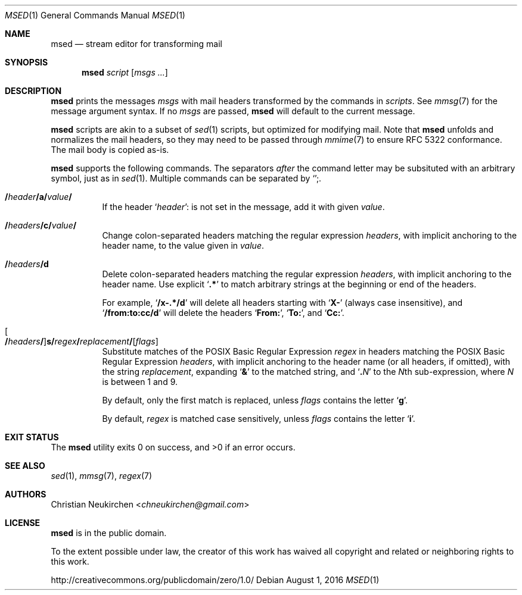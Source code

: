 .Dd August 1, 2016
.Dt MSED 1
.Os
.Sh NAME
.Nm msed
.Nd stream editor for transforming mail
.Sh SYNOPSIS
.Nm
.Ar script
.Op Ar msgs\ ...
.Sh DESCRIPTION
.Nm
prints the messages
.Ar msgs
with mail headers transformed by the commands in
.Ar scripts .
See
.Xr mmsg 7
for the message argument syntax.
If no
.Ar msgs
are passed,
.Nm
will default to the current message.
.Pp
.Nm
scripts are akin to a subset of
.Xr sed 1
scripts, but optimized for modifying mail.
Note that
.Nm
unfolds and normalizes the mail headers, so they may need to be
passed through
.Xr mmime 7
to ensure RFC 5322 conformance.
The mail body is copied as-is.
.Pp
.Nm
supports the following commands.
The separators
.Em after
the command letter may be subsituted with an arbitrary symbol, just as in
.Xr sed 1 .
Multiple commands can be separated by
.Sq Cm ";" .
.Bl -tag -width Ds
.It Cm "/" Ns Ar header Ns Cm "/" Ns Ic a Ns Cm "/" Ns Ar value Ns Cm "/"
If the header
.Sq Ar header Ns Cm ":"
is not set in the message, add it with given
.Ar value .
.It Cm "/" Ns Ar headers Ns Cm "/" Ns Ic c Ns Cm "/" Ns Ar value Ns Cm "/"
Change colon-separated headers matching the regular expression
.Ar headers ,
with implicit anchoring to the header name,
to the value given in
.Ar value .
.It Cm "/" Ns Ar headers Ns Cm "/" Ns Ic d
Delete colon-separated headers matching the regular expression
.Ar headers ,
with implicit anchoring to the header name.
Use explicit
.Sq Li ".*"
to match arbitrary strings at the beginning or end of the headers.
.Pp
For example,
.Sq Li "/x-.*/d"
will delete all headers starting with
.Sq Li "X-"
(always case insensitive),
and
.Sq Li "/from:to:cc/d"
will delete the headers
.Sq Li "From:" ,
.Sq Li "To:" ,
and
.Sq Li "Cc:" .
.It Oo Cm "/" Ns Ar headers Ns Cm "/" Oc Ns Ic s Ns Cm "/" Ns Ar regex Ns Cm "/" Ns Ar replacement Ns Cm "/" Ns Op Ar flags
Substitute matches of the POSIX Basic Regular Expression
.Ar regex
in headers matching the POSIX Basic Regular Expression
.Ar headers ,
with implicit anchoring to the header name
(or all headers, if omitted),
with the string
.Ar replacement ,
expanding
.Sq Li "&"
to the matched string,
and
.Sq Li "\\" Ns Ar N
to the
.Ar N Ns
th
sub-expression,
where
.Ar N
is between 1 and 9.
.Pp
By default, only the first match is replaced, unless
.Ar flags
contains the letter
.Sq Cm g .
.Pp
By default,
.Ar regex
is matched case sensitively, unless
.Ar flags
contains the letter
.Sq Cm i .
.El
.Sh EXIT STATUS
.Ex -std
.Sh SEE ALSO
.Xr sed 1 ,
.Xr mmsg 7 ,
.Xr regex 7
.Sh AUTHORS
.An Christian Neukirchen Aq Mt chneukirchen@gmail.com
.Sh LICENSE
.Nm
is in the public domain.
.Pp
To the extent possible under law,
the creator of this work
has waived all copyright and related or
neighboring rights to this work.
.Pp
.Lk http://creativecommons.org/publicdomain/zero/1.0/
